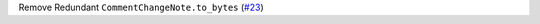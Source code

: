 Remove Redundant ``CommentChangeNote.to_bytes`` \(`#23 <https://github.com/Bibo-Joshi/chango/pull/23>`_\)